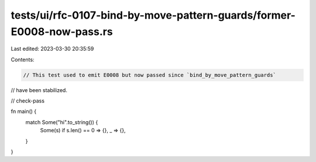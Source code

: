 tests/ui/rfc-0107-bind-by-move-pattern-guards/former-E0008-now-pass.rs
======================================================================

Last edited: 2023-03-30 20:35:59

Contents:

.. code-block:: rs

    // This test used to emit E0008 but now passed since `bind_by_move_pattern_guards`
// have been stabilized.

// check-pass

fn main() {
    match Some("hi".to_string()) {
        Some(s) if s.len() == 0 => {},
        _ => {},
    }
}


